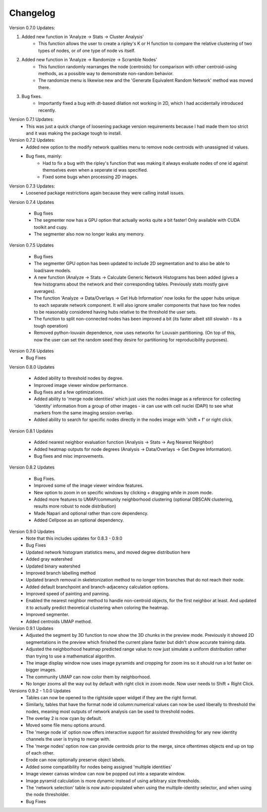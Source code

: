 .. _changelog:

==========
Changelog
==========

Version 0.7.0 Updates:

1. Added new function in 'Analyze -> Stats -> Cluster Analysis'
    * This function allows the user to create a ripley's K or H function to compare the relative clustering of two types of nodes, or of one type of node vs itself.

2. Added new function in 'Analyze -> Randomize -> Scramble Nodes'
    * This function randomly rearranges the node (centroids) for comparison with other centroid-using methods, as a possible way to demonstrate non-random behavior.
    * The randomize menu is likewise new and the 'Generate Equivalent Random Network' method was moved there.

3. Bug fixes.
    * Importantly fixed a bug with dt-based dilation not working in 2D, which I had accidentally introduced recently.

Version 0.7.1 Updates:
    * This was just a quick change of loosening package version requirements because I had made them too strict and it was making the package tough to install.

Version 0.7.2 Updates:
    * Added new option to the modify network qualities menu to remove node centroids with unassigned id values.
    * Bug fixes, mainly:
        * Had to fix a bug with the ripley's function that was making it always evaluate nodes of one id against themselves even when a seperate id was specified.
        * Fixed some bugs when processing 2D images.

Version 0.7.3 Updates:
    * Loosened package restrictions again because they were calling install issues.

Version 0.7.4 Updates

	* Bug fixes
	* The segmenter now has a GPU option that actually works quite a bit faster! Only available with CUDA toolkit and cupy.
	* The segmenter also now no longer leaks any memory.

Version 0.7.5 Updates

	* Bug fixes
	* The segmenter GPU option has been updated to include 2D segmentation and to also be able to load/save models.
	* A new function (Analyze -> Stats -> Calculate Generic Network Histograms has been added (gives a few histograms about the network and their corresponding tables. Previously stats mostly gave averages).
	* The function 'Analyze -> Data/Overlays -> Get Hub Information' now looks for the upper hubs unique to each separate network component. It will also ignore smaller components that have too few nodes to be reasonably considered having hubs relative to the threshold the user sets.
	* The function to split non-connected nodes has been improved a bit (its faster albeit still slowish - its a tough operation)
	* Removed python-louvain dependence, now uses networkx for Louvain partitioning. (On top of this, now the user can set the random seed they desire for partitioning for reproducibility purposes).

Version 0.7.6 Updates
    * Bug Fixes

Version 0.8.0 Updates

	* Added ability to threshold nodes by degree.
	* Improved image viewer window performance.
	* Bug fixes and a few optimizations.
	* Added ability to 'merge node identities' which just uses the nodes image as a reference for collecting 'identity' information from a group of other images - ie can use with cell nuclei (DAPI) to see what markers from the same imaging session overlap.
	* Added ability to search for specific nodes directly in the nodes image with 'shift + f' or right click.

Version 0.8.1 Updates

	* Added nearest neighbor evaluation function (Analysis -> Stats -> Avg Nearest Neighbor)
	* Added heatmap outputs for node degrees (Analysis -> Data/Overlays -> Get Degree Information).
	* Bug fixes and misc improvements.

Version 0.8.2 Updates

	* Bug Fixes.
	* Improved some of the image viewer window features.
	* New option to zoom in on specific windows by clicking + dragging while in zoom mode.
	* Added more features to UMAP/community neighborhood clustering (optional DBSCAN clustering, results more robust to node distribution)
	* Made Napari and optional rather than core dependency.
	* Added Cellpose as an optional dependency.

Version 0.9.0 Updates
	* Note that this includes updates for 0.8.3 - 0.9.0
	* Bug Fixes
	* Updated network histogram statistics menu, and moved degree distribution here
	* Added gray watershed
	* Updated binary watershed
	* Improved branch labelling method
	* Updated branch removal in skeletonization method to no longer trim branches that do not reach their node.
	* Added default branchpoint and branch-adjacency calculation options.
	* Improved speed of painting and panning.
	* Enabled the nearest neighbor method to handle non-centroid objects, for the first neighbor at least. And updated it to actually predict theoretical clustering when coloring the heatmap.
	* Improved segmenter.
	* Added centroids UMAP method.

Version 0.9.1 Updates
	* Adjusted the segment by 3D function to now show the 3D chunks in the preview mode. Previously it showed 2D segmentations in the preview which finished the current plane faster but didn't show accurate training data.
	* Adjusted the neighborhood heatmap predicted range value to now just simulate a uniform distribution rather than trying to use a mathematical algorithm. 
	* The image display window now uses image pyramids and cropping for zoom ins so it should run a lot faster on bigger images.
	* The community UMAP can now color them by neighborhood.
	* No longer zooms all the way out by default with right click in zoom mode. Now user needs to Shift + Right Click.

Versions 0.9.2 - 1.0.0 Updates
	* Tables can now be opened to the rightside upper widget if they are the right format.
	* Similarly, tables that have the format node id column:numerical values can now be used liberally to threshold the nodes, meaning most outputs of network analysis can be used to threshold nodes.
	* The overlay 2 is now cyan by default.
	* Moved some file menu options around.
	* The 'merge node id' option now offers interactive support for assisted thresholding for any new identity channels the user is trying to merge with.
	* The 'merge nodes' option now can provide centroids prior to the merge, since oftentimes objects end up on top of each other.
	* Erode can now optionally preserve object labels.
	* Added some compatibility for nodes being assigned 'multiple identities'
	* Image viewer canvas window can now be popped out into a separate window. 
	* Image pyramid calculation is more dynamic instead of using arbitrary size thresholds.
	* The 'network selection' table is now auto-populated when using the multiple-identity selector, and when using the node thresholder.
	* Bug Fixes